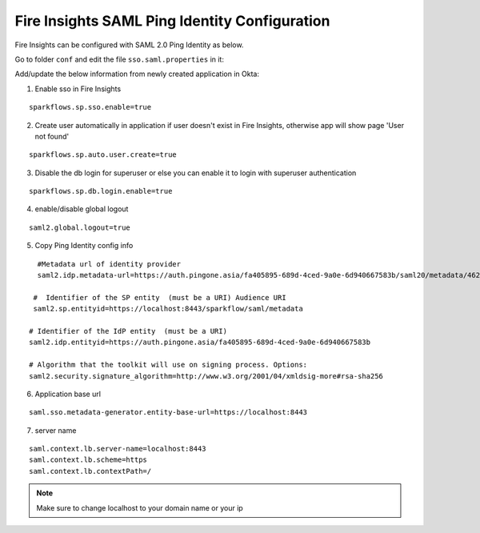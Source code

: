 Fire Insights SAML Ping Identity Configuration
====================

Fire Insights can be configured with SAML 2.0 Ping Identity as below.

Go to folder ``conf`` and edit the file ``sso.saml.properties`` in it:

Add/update the below information from newly created application in Okta:

1. Enable sso in Fire Insights

::

    sparkflows.sp.sso.enable=true 
    
2. Create user automatically in application if user doesn't exist in Fire Insights, otherwise app will show page 'User not found'

::

    sparkflows.sp.auto.user.create=true 
    
3. Disable the db login for superuser or else you can enable it to login with superuser authentication

::

    sparkflows.sp.db.login.enable=true

4. enable/disable global logout

::

    saml2.global.logout=true
    
    
5. Copy Ping Identity config info

::

    #Metadata url of identity provider
    saml2.idp.metadata-url=https://auth.pingone.asia/fa405895-689d-4ced-9a0e-6d940667583b/saml20/metadata/46240920-e6a9-4d2f-b2ce-ddb7d00e4087

   #  Identifier of the SP entity  (must be a URI) Audience URI
   saml2.sp.entityid=https://localhost:8443/sparkflow/saml/metadata

  # Identifier of the IdP entity  (must be a URI)
  saml2.idp.entityid=https://auth.pingone.asia/fa405895-689d-4ced-9a0e-6d940667583b
  
  # Algorithm that the toolkit will use on signing process. Options:
  saml2.security.signature_algorithm=http://www.w3.org/2001/04/xmldsig-more#rsa-sha256
  
6. Application base url

::

  saml.sso.metadata-generator.entity-base-url=https://localhost:8443
  
7. server name

::

  saml.context.lb.server-name=localhost:8443
  saml.context.lb.scheme=https
  saml.context.lb.contextPath=/  
  
.. note::  Make sure to change localhost to your domain name or your ip   
